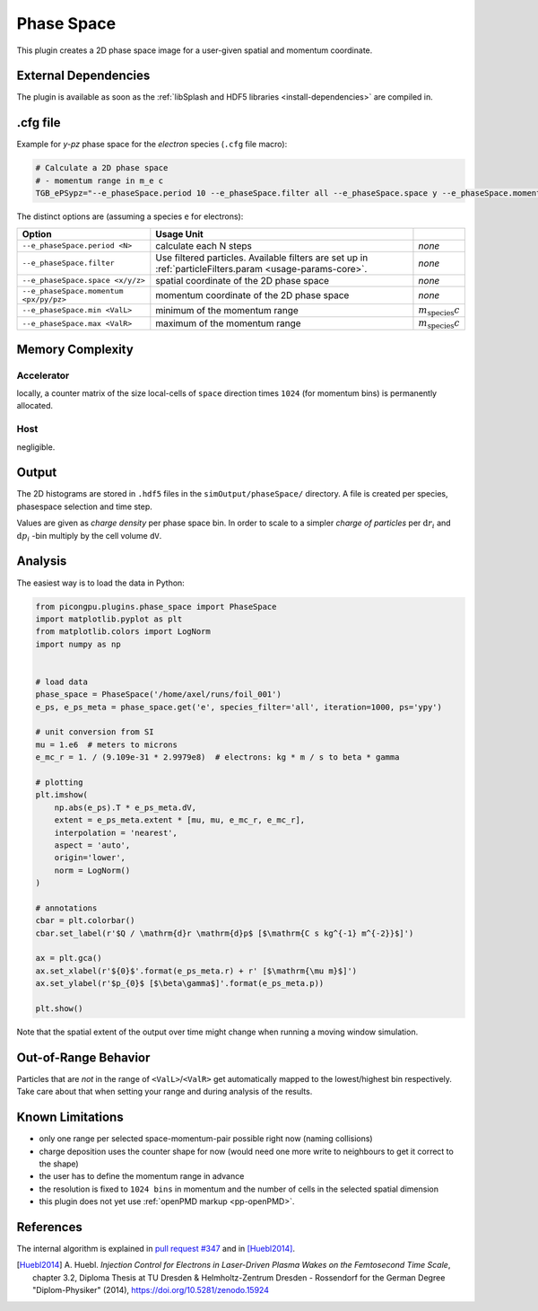 .. _usage-plugins-phaseSpace:

Phase Space
-----------

This plugin creates a 2D phase space image for a user-given spatial and momentum coordinate.

External Dependencies
^^^^^^^^^^^^^^^^^^^^^

The plugin is available as soon as the :ref:`libSplash and HDF5 libraries <install-dependencies>` are compiled in.

.cfg file
^^^^^^^^^

Example for *y-pz* phase space for the *electron* species (``.cfg`` file macro):

.. code:: bash

   # Calculate a 2D phase space
   # - momentum range in m_e c
   TGB_ePSypz="--e_phaseSpace.period 10 --e_phaseSpace.filter all --e_phaseSpace.space y --e_phaseSpace.momentum pz --e_phaseSpace.min -1.0 --e_phaseSpace.max 1.0"


The distinct options are (assuming a species ``e`` for electrons):

====================================== ======================================================== ============================
Option                                 Usage                                     Unit
====================================== ======================================================== ============================
``--e_phaseSpace.period <N>``          calculate each N steps                                   *none*
``--e_phaseSpace.filter``              Use filtered particles. Available filters are set up in  *none*
                                       :ref:`particleFilters.param <usage-params-core>`.
``--e_phaseSpace.space <x/y/z>``       spatial coordinate of the 2D phase space                 *none*
``--e_phaseSpace.momentum <px/py/pz>`` momentum coordinate of the 2D phase space                *none*
``--e_phaseSpace.min <ValL>``          minimum of the momentum range                            :math:`m_\mathrm{species} c`
``--e_phaseSpace.max <ValR>``          maximum of the momentum range                            :math:`m_\mathrm{species} c`
====================================== ======================================================== ============================

Memory Complexity
^^^^^^^^^^^^^^^^^

Accelerator
"""""""""""

locally, a counter matrix of the size local-cells of ``space`` direction times ``1024`` (for momentum bins) is permanently allocated.

Host
""""

negligible.

Output
^^^^^^

The 2D histograms are stored in ``.hdf5`` files in the ``simOutput/phaseSpace/`` directory.
A file is created per species, phasespace selection and time step.

Values are given as *charge density* per phase space bin.
In order to scale to a simpler *charge of particles* per :math:`\mathrm{d}r_i` and :math:`\mathrm{d}p_i` -bin multiply by the cell volume ``dV``.

Analysis
^^^^^^^^

The easiest way is to load the data in Python:

.. code:: python

   from picongpu.plugins.phase_space import PhaseSpace
   import matplotlib.pyplot as plt
   from matplotlib.colors import LogNorm
   import numpy as np


   # load data
   phase_space = PhaseSpace('/home/axel/runs/foil_001')
   e_ps, e_ps_meta = phase_space.get('e', species_filter='all', iteration=1000, ps='ypy')

   # unit conversion from SI
   mu = 1.e6  # meters to microns
   e_mc_r = 1. / (9.109e-31 * 2.9979e8)  # electrons: kg * m / s to beta * gamma

   # plotting
   plt.imshow(
       np.abs(e_ps).T * e_ps_meta.dV,
       extent = e_ps_meta.extent * [mu, mu, e_mc_r, e_mc_r],
       interpolation = 'nearest',
       aspect = 'auto',
       origin='lower',
       norm = LogNorm()
   )

   # annotations
   cbar = plt.colorbar()
   cbar.set_label(r'$Q / \mathrm{d}r \mathrm{d}p$ [$\mathrm{C s kg^{-1} m^{-2}}$]')

   ax = plt.gca()
   ax.set_xlabel(r'${0}$'.format(e_ps_meta.r) + r' [$\mathrm{\mu m}$]')
   ax.set_ylabel(r'$p_{0}$ [$\beta\gamma$]'.format(e_ps_meta.p))

   plt.show()

Note that the spatial extent of the output over time might change when running a moving window simulation.

Out-of-Range Behavior
^^^^^^^^^^^^^^^^^^^^^

Particles that are *not* in the range of ``<ValL>``/``<ValR>`` get automatically mapped to the lowest/highest bin respectively.
Take care about that when setting your range and during analysis of the results.

Known Limitations
^^^^^^^^^^^^^^^^^

- only one range per selected space-momentum-pair possible right now (naming collisions)
- charge deposition uses the counter shape for now (would need one more write to neighbours to get it correct to the shape)
- the user has to define the momentum range in advance
- the resolution is fixed to ``1024 bins`` in momentum and the number of cells in the selected spatial dimension
- this plugin does not yet use :ref:`openPMD markup <pp-openPMD>`.

References
^^^^^^^^^^

The internal algorithm is explained in `pull request #347 <https://github.com/ComputationalRadiationPhysics/picongpu/pull/347>`_ and in [Huebl2014]_.

.. [Huebl2014]
        A. Huebl.
        *Injection Control for Electrons in Laser-Driven Plasma Wakes on the Femtosecond Time Scale*,
        chapter 3.2,
        Diploma Thesis at TU Dresden & Helmholtz-Zentrum Dresden - Rossendorf for the German Degree "Diplom-Physiker" (2014),
        https://doi.org/10.5281/zenodo.15924
